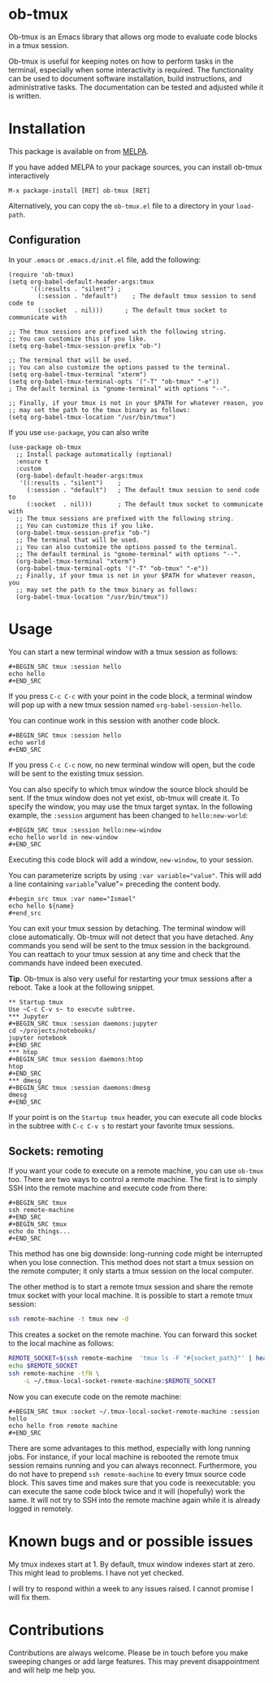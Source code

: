 * ob-tmux
Ob-tmux is an Emacs library that allows org mode to evaluate code
blocks in a tmux session.

Ob-tmux is useful for keeping notes on how to perform tasks in the
terminal, especially when some interactivity is required. The
functionality can be used to document software installation, build
instructions, and administrative tasks. The documentation can be
tested and adjusted while it is written.
* Installation

This package is available on from [[https://melpa.org/#/ob-tmux][MELPA]].

If you have added MELPA to your package sources, you can install
ob-tmux interactively
#+BEGIN_EXAMPLE
M-x package-install [RET] ob-tmux [RET]
#+END_EXAMPLE

Alternatively, you can copy the ~ob-tmux.el~ file to a directory in
your ~load-path~.
** Configuration
In your ~.emacs~ or ~.emacs.d/init.el~ file, add the following:
#+BEGIN_SRC elisp
  (require 'ob-tmux)
  (setq org-babel-default-header-args:tmux
        '((:results . "silent")	;
          (:session . "default")	; The default tmux session to send code to
          (:socket  . nil)))      ; The default tmux socket to communicate with

  ;; The tmux sessions are prefixed with the following string.
  ;; You can customize this if you like.
  (setq org-babel-tmux-session-prefix "ob-")

  ;; The terminal that will be used.
  ;; You can also customize the options passed to the terminal.
  (setq org-babel-tmux-terminal "xterm")
  (setq org-babel-tmux-terminal-opts '("-T" "ob-tmux" "-e"))
  ; The default terminal is "gnome-terminal" with options "--".

  ;; Finally, if your tmux is not in your $PATH for whatever reason, you
  ;; may set the path to the tmux binary as follows:
  (setq org-babel-tmux-location "/usr/bin/tmux")
#+END_SRC

If you use =use-package=, you can also write
#+BEGIN_SRC elisp
  (use-package ob-tmux
    ;; Install package automatically (optional)
    :ensure t
    :custom
    (org-babel-default-header-args:tmux
     '((:results . "silent")	;
       (:session . "default")	; The default tmux session to send code to
       (:socket  . nil)))		; The default tmux socket to communicate with
    ;; The tmux sessions are prefixed with the following string.
    ;; You can customize this if you like.
    (org-babel-tmux-session-prefix "ob-")
    ;; The terminal that will be used.
    ;; You can also customize the options passed to the terminal.
    ;; The default terminal is "gnome-terminal" with options "--".
    (org-babel-tmux-terminal "xterm")
    (org-babel-tmux-terminal-opts '("-T" "ob-tmux" "-e"))
    ;; Finally, if your tmux is not in your $PATH for whatever reason, you
    ;; may set the path to the tmux binary as follows:
    (org-babel-tmux-location "/usr/bin/tmux"))
#+END_SRC
* Usage
You can start a new terminal window with a tmux session as follows:
: #+BEGIN_SRC tmux :session hello
: echo hello
: #+END_SRC
If you press =C-c C-c= with your point in the code block, a terminal
window will pop up with a new tmux session named
=org-babel-session-hello=.

You can continue work in this session with another code block.
: #+BEGIN_SRC tmux :session hello
: echo world
: #+END_SRC
If you press =C-c C-c= now, no new terminal window will open, but the
code will be sent to the existing tmux session.

You can also specify to which tmux window the source block should be
sent. If the tmux window does not yet exist, ob-tmux will create it.
To specify the window, you may use the tmux target syntax. In the
following example, the ~:session~ argument has been changed to
=hello:new-world=:
: #+BEGIN_SRC tmux :session hello:new-window
: echo hello world in new-window
: #+END_SRC
Executing this code block will add a window, ~new-window~, to your
session.

You can parameterize scripts by using ~:var variable="value"~. This will add a
line containing =variable="value"= preceding the content body.
: #+begin_src tmux :var name="Ismael"
: echo hello ${name}
: #+end_src

You can exit your tmux session by detaching. The terminal window will
close automatically. Ob-tmux will not detect that you have
detached. Any commands you send will be sent to the tmux session in
the background. You can reattach to your tmux session at any time and
check that the commands have indeed been executed.

*Tip*. Ob-tmux is also very useful for restarting your tmux sessions
after a reboot. Take a look at the following snippet.
: ** Startup tmux
: Use ~C-c C-v s~ to execute subtree.
: *** Jupyter
: #+BEGIN_SRC tmux :session daemons:jupyter
: cd ~/projects/notebooks/
: jupyter notebook
: #+END_SRC
: *** htop
: #+BEGIN_SRC tmux session daemons:htop
: htop
: #+END_SRC
: *** dmesg
: #+BEGIN_SRC tmux :session daemons:dmesg
: dmesg
: #+END_SRC
If your point is on the =Startup tmux= header, you can execute all
code blocks in the subtree with ~C-c C-v s~ to restart your favorite
tmux sessions.
** Sockets: remoting
If you want your code to execute on a remote machine, you can use
=ob-tmux= too. There are two ways to control a remote machine. The
first is to simply SSH into the remote machine and execute code from
there:

: #+BEGIN_SRC tmux
: ssh remote-machine
: #+END_SRC
: #+BEGIN_SRC tmux
: echo do things...
: #+END_SRC

This method has one big downside: long-running code might be
interrupted when you lose connection. This method does not start a
tmux session on the remote computer; it only starts a tmux session on
the local computer.

The other method is to start a remote tmux session and share the
remote tmux socket with your local machine.
It is possible to start a remote tmux session:
#+BEGIN_SRC sh
ssh remote-machine -t tmux new -d
#+END_SRC
This creates a socket on the remote machine. You can forward this
socket to the local machine as follows:
#+BEGIN_SRC sh
  REMOTE_SOCKET=$(ssh remote-machine  'tmux ls -F "#{socket_path}"' | head -1)
  echo $REMOTE_SOCKET
  ssh remote-machine -tfN \
      -L ~/.tmux-local-socket-remote-machine:$REMOTE_SOCKET
#+END_SRC

Now you can execute code on the remote machine:
: #+BEGIN_SRC tmux :socket ~/.tmux-local-socket-remote-machine :session hello
: echo hello from remote machine
: #+END_SRC

There are some advantages to this method, especially with long running
jobs. For instance, if your local machine is rebooted the remote tmux
session remains running and you can always reconnect. Furthermore, you
do not have to prepend =ssh remote-machine= to every tmux source code
block. This saves time and makes sure that you code is reexecutable:
you can execute the same code block twice and it will (hopefully) work
the same. It will not try to SSH into the remote machine again while
it is already logged in remotely.

* Known bugs and or possible issues
My tmux indexes start at 1. By default, tmux window indexes start at
zero. This might lead to problems. I have not yet checked.

I will try to respond within a week to any issues raised. I cannot
promise I will fix them.
* Contributions
Contributions are always welcome. Please be in touch before you make
sweeping changes or add large features. This may prevent
disappointment and will help me help you.
